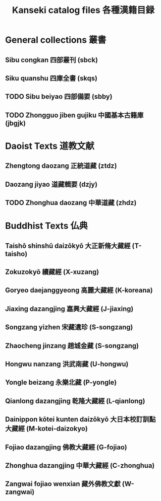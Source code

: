 #+TITLE: Kanseki catalog files 各種漢籍目録
* General collections 叢書
** Sibu congkan 四部叢刊 (sbck)
** Siku quanshu 四庫全書 (skqs)
** TODO Sibu beiyao 四部備要 (sbby)  
** TODO Zhongguo jiben gujiku 中國基本古籍庫 (jbgjk)
* Daoist Texts 道教文献
** Zhengtong daozang 正統道藏 (ztdz)
** Daozang jiyao 道藏輯要 (dzjy)
** TODO Zhonghua daozang 中華道藏 (zhdz)
* Buddhist Texts 仏典
** Taishō shinshū daizōkyō 大正新脩大藏經 (T-taisho)
** Zokuzokyō 續藏經 (X-xuzang)
** Goryeo daejanggyeong 高麗大藏經 (K-koreana)
** Jiaxing dazangjing 嘉興大藏經 (J-jiaxing)
** Songzang yizhen 宋藏遺珍 (S-songzang)
** Zhaocheng jinzang 趙城金藏 (S-songzang)
** Hongwu nanzang 洪武南藏 (U-hongwu)
** Yongle beizang 永樂北藏 (P-yongle)
** Qianlong dazangjing 乾隆大藏經 (L-qianlong)
** Dainippon kōtei kunten daizōkyō 大日本校訂訓點大藏經 (M-kotei-daizokyo)
** Fojiao dazangjing 佛教大藏經 (G-fojiao)
** Zhonghua dazangjing 中華大藏經 (C-zhonghua)
** Zangwai fojiao wenxian 藏外佛教文獻 (W-zangwai)

